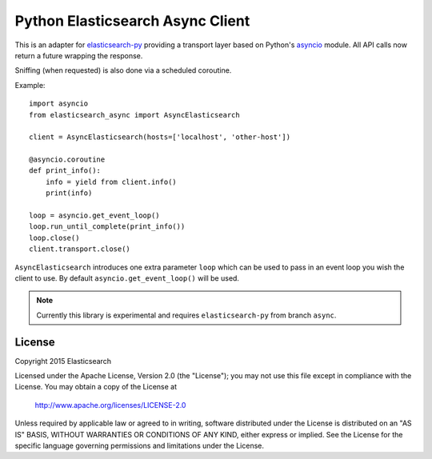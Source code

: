 Python Elasticsearch Async Client
=================================

This is an adapter for `elasticsearch-py`_ providing a transport layer based on
Python's `asyncio`_ module. All API calls now return a future wrapping the
response.

Sniffing (when requested) is also done via a scheduled coroutine.

Example::

    import asyncio
    from elasticsearch_async import AsyncElasticsearch

    client = AsyncElasticsearch(hosts=['localhost', 'other-host'])

    @asyncio.coroutine
    def print_info():
        info = yield from client.info()
        print(info)

    loop = asyncio.get_event_loop()
    loop.run_until_complete(print_info())
    loop.close()
    client.transport.close()

``AsyncElasticsearch`` introduces one extra parameter ``loop`` which can be
used to pass in an event loop you wish the client to use. By default
``asyncio.get_event_loop()`` will be used.


.. note::

    Currently this library is experimental and requires ``elasticsearch-py``
    from branch ``async``.

.. _elasticsearch-py: http://elasticsearch-py.rtfd.org/
.. _asyncio: https://docs.python.org/3/library/asyncio.html

License
-------

Copyright 2015 Elasticsearch

Licensed under the Apache License, Version 2.0 (the "License");
you may not use this file except in compliance with the License.
You may obtain a copy of the License at

    http://www.apache.org/licenses/LICENSE-2.0

Unless required by applicable law or agreed to in writing, software
distributed under the License is distributed on an "AS IS" BASIS,
WITHOUT WARRANTIES OR CONDITIONS OF ANY KIND, either express or implied.
See the License for the specific language governing permissions and
limitations under the License.

